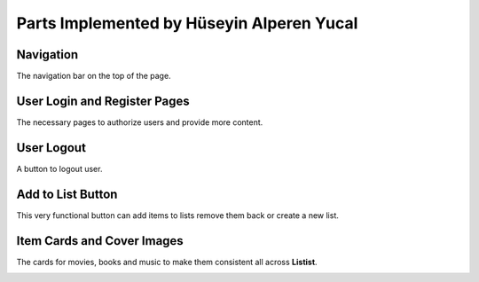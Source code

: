 Parts Implemented by Hüseyin Alperen Yucal
==========================================

Navigation
""""""""""
The navigation bar on the top of the page.

User Login and Register Pages
"""""""""""""""""""""""""""""
The necessary pages to authorize users and provide more content.

.. image:: SignIn.png
   :scale: 30 %
   :alt: sign in page

User Logout
"""""""""""
A button to logout user.

Add to List Button
""""""""""""""""""
This very functional button can add items to lists remove them back or create a new list. 

.. image:: ListButton.png
   :scale: 30 %
   :alt: list Button

Item Cards and Cover Images
"""""""""""""""""""""""""""
The cards for movies, books and music to make them consistent all across **Listist**.

.. image:: ItemCard.png
   :scale: 30 %
   :alt: God Father Card

